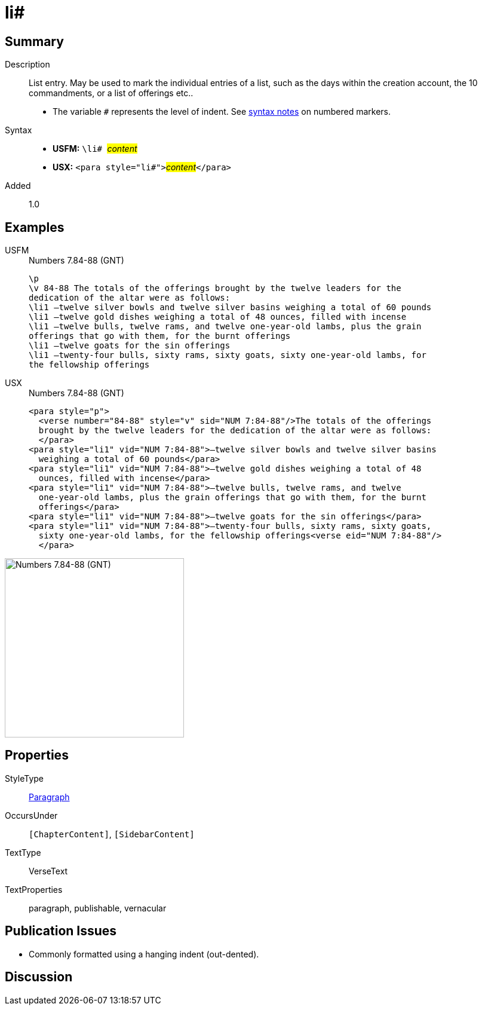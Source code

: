 = li#
:description: List entry
:url-repo: https://github.com/usfm-bible/tcdocs/blob/main/markers/para/li.adoc
:noindex:
ifndef::localdir[]
:source-highlighter: rouge
:localdir: ../
endif::[]
:imagesdir: {localdir}/images

// tag::public[]

== Summary

Description:: List entry. May be used to mark the individual entries of a list, such as the days within the creation account, the 10 commandments, or a list of offerings etc..
* The variable `#` represents the level of indent. See xref:ROOT:syntax.adoc[syntax notes] on numbered markers.
Syntax::
* *USFM:* ``++\li# ++``#__content__#
* *USX:* ``++<para style="li#">++``#__content__#``++</para>++``
// tag::spec[]
Added:: 1.0
// end::spec[]

== Examples

[tabs]
======
USFM::
+
.Numbers 7.84-88 (GNT)
[source#src-usfm-para-li_1,usfm,highlight=4..10]
----
\p
\v 84-88 The totals of the offerings brought by the twelve leaders for the 
dedication of the altar were as follows:
\li1 –twelve silver bowls and twelve silver basins weighing a total of 60 pounds
\li1 –twelve gold dishes weighing a total of 48 ounces, filled with incense
\li1 –twelve bulls, twelve rams, and twelve one-year-old lambs, plus the grain 
offerings that go with them, for the burnt offerings
\li1 –twelve goats for the sin offerings
\li1 –twenty-four bulls, sixty rams, sixty goats, sixty one-year-old lambs, for 
the fellowship offerings
----
USX::
+
.Numbers 7.84-88 (GNT)
[source#src-usx-para-li_1,xml,highlight=5..15]
----
<para style="p">
  <verse number="84-88" style="v" sid="NUM 7:84-88"/>The totals of the offerings
  brought by the twelve leaders for the dedication of the altar were as follows:
  </para>
<para style="li1" vid="NUM 7:84-88">–twelve silver bowls and twelve silver basins
  weighing a total of 60 pounds</para>
<para style="li1" vid="NUM 7:84-88">–twelve gold dishes weighing a total of 48
  ounces, filled with incense</para>
<para style="li1" vid="NUM 7:84-88">–twelve bulls, twelve rams, and twelve
  one-year-old lambs, plus the grain offerings that go with them, for the burnt
  offerings</para>
<para style="li1" vid="NUM 7:84-88">–twelve goats for the sin offerings</para>
<para style="li1" vid="NUM 7:84-88">–twenty-four bulls, sixty rams, sixty goats,
  sixty one-year-old lambs, for the fellowship offerings<verse eid="NUM 7:84-88"/>
  </para>
----
======

image::para/li_1.jpg[Numbers 7.84-88 (GNT),300]

== Properties

StyleType:: xref:para:index.adoc[Paragraph]
OccursUnder:: `[ChapterContent]`, `[SidebarContent]`
TextType:: VerseText
TextProperties:: paragraph, publishable, vernacular

== Publication Issues

- Commonly formatted using a hanging indent (out-dented).

// end::public[]

== Discussion
